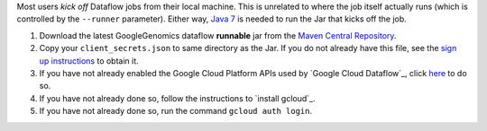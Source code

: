 Most users *kick off* Dataflow jobs from their local machine.  This is unrelated to where the job itself actually runs (which is controlled by the ``--runner`` parameter).  Either way, `Java 7 <http://www.oracle.com/technetwork/java/javase/downloads/jre7-downloads-1880261.html>`_ is needed to run the Jar that kicks off the job.

(1) Download the latest GoogleGenomics dataflow **runnable** jar from the `Maven Central Repository <https://search.maven.org/#search%7Cgav%7C1%7Cg%3A%22com.google.cloud.genomics%22%20AND%20a%3A%22google-genomics-dataflow%22>`_.

(2) Copy your ``client_secrets.json`` to same directory as the Jar.  If you do not already have this file, see the `sign up instructions <https://cloud.google.com/genomics/install-genomics-tools#authenticate>`_ to obtain it.

(3)  If you have not already enabled the Google Cloud Platform APIs used by `Google Cloud Dataflow`_, click `here <https://console.cloud.google.com/flows/enableapi?apiid=dataflow,compute_component,logging,storage_component,storage_api,bigquery,pubsub,datastore&_ga=1.38537760.2067798380.1406160784>`_ to do so.

(4) If you have not already done so, follow the instructions to `install gcloud`_.

(5) If you have not already done so, run the command ``gcloud auth login``.
